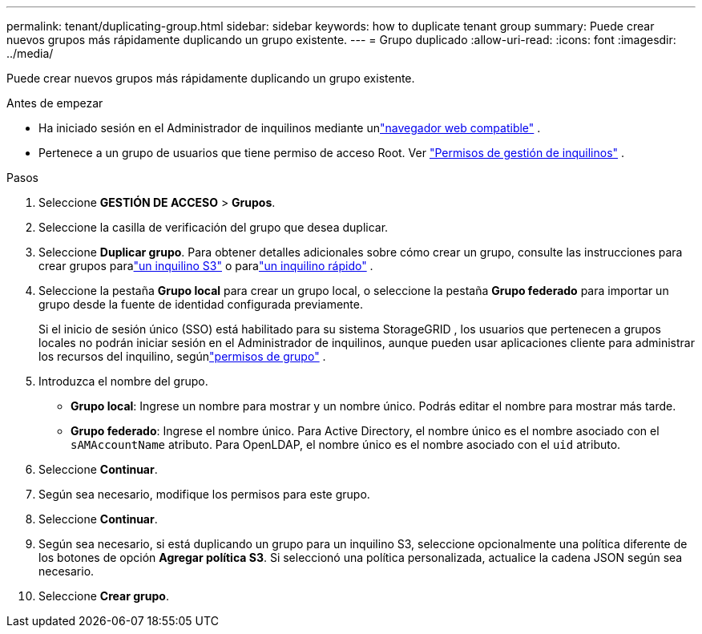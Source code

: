 ---
permalink: tenant/duplicating-group.html 
sidebar: sidebar 
keywords: how to duplicate tenant group 
summary: Puede crear nuevos grupos más rápidamente duplicando un grupo existente. 
---
= Grupo duplicado
:allow-uri-read: 
:icons: font
:imagesdir: ../media/


[role="lead"]
Puede crear nuevos grupos más rápidamente duplicando un grupo existente.

.Antes de empezar
* Ha iniciado sesión en el Administrador de inquilinos mediante unlink:../admin/web-browser-requirements.html["navegador web compatible"] .
* Pertenece a un grupo de usuarios que tiene permiso de acceso Root. Ver link:tenant-management-permissions.html["Permisos de gestión de inquilinos"] .


.Pasos
. Seleccione *GESTIÓN DE ACCESO* > *Grupos*.
. Seleccione la casilla de verificación del grupo que desea duplicar.
. Seleccione *Duplicar grupo*. Para obtener detalles adicionales sobre cómo crear un grupo, consulte las instrucciones para crear grupos paralink:creating-groups-for-s3-tenant.html["un inquilino S3"] o paralink:creating-groups-for-swift-tenant.html["un inquilino rápido"] .
. Seleccione la pestaña *Grupo local* para crear un grupo local, o seleccione la pestaña *Grupo federado* para importar un grupo desde la fuente de identidad configurada previamente.
+
Si el inicio de sesión único (SSO) está habilitado para su sistema StorageGRID , los usuarios que pertenecen a grupos locales no podrán iniciar sesión en el Administrador de inquilinos, aunque pueden usar aplicaciones cliente para administrar los recursos del inquilino, segúnlink:tenant-management-permissions.html["permisos de grupo"] .

. Introduzca el nombre del grupo.
+
** *Grupo local*: Ingrese un nombre para mostrar y un nombre único.  Podrás editar el nombre para mostrar más tarde.
** *Grupo federado*: Ingrese el nombre único.  Para Active Directory, el nombre único es el nombre asociado con el `sAMAccountName` atributo.  Para OpenLDAP, el nombre único es el nombre asociado con el `uid` atributo.


. Seleccione *Continuar*.
. Según sea necesario, modifique los permisos para este grupo.
. Seleccione *Continuar*.
. Según sea necesario, si está duplicando un grupo para un inquilino S3, seleccione opcionalmente una política diferente de los botones de opción *Agregar política S3*.  Si seleccionó una política personalizada, actualice la cadena JSON según sea necesario.
. Seleccione *Crear grupo*.

